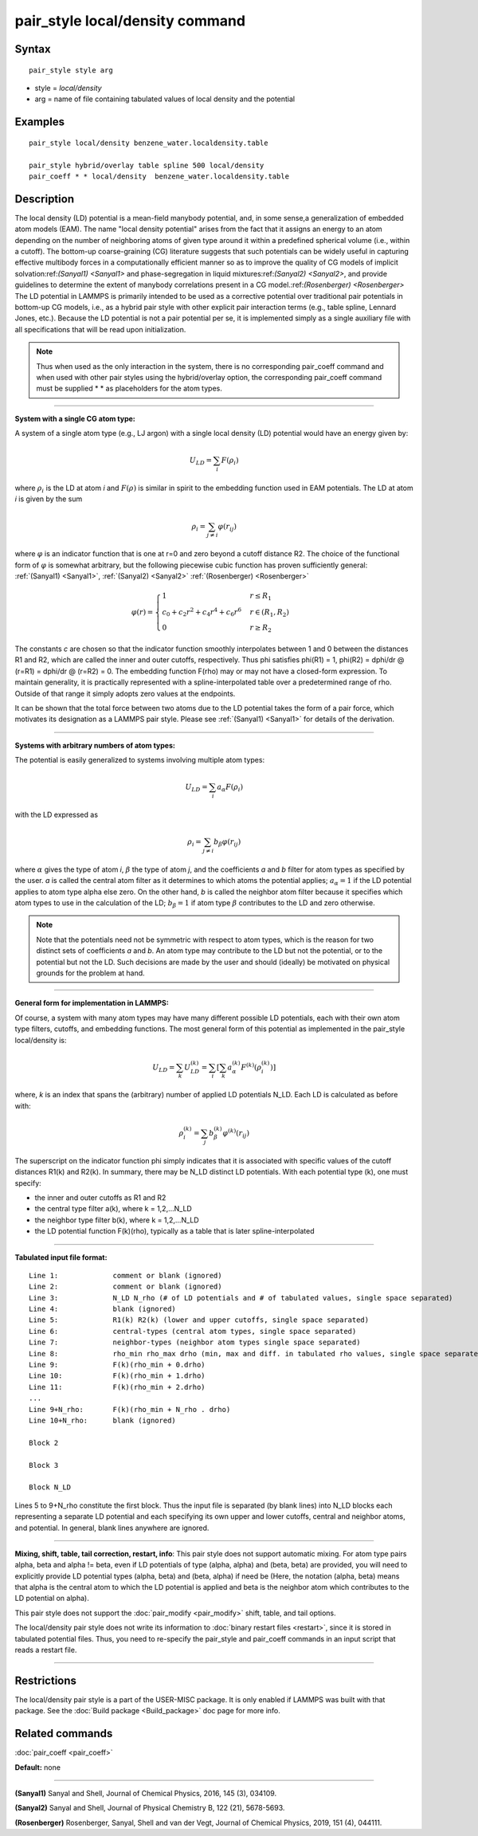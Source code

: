.. index:: pair\_style local/density

pair\_style local/density command
=================================

Syntax
""""""


.. parsed-literal::

   pair_style style arg

* style = *local/density*
* arg = name of file containing tabulated values of local density and the potential

Examples
""""""""


.. parsed-literal::

   pair_style local/density benzene_water.localdensity.table

   pair_style hybrid/overlay table spline 500 local/density 
   pair_coeff \* \* local/density  benzene_water.localdensity.table

Description
"""""""""""

The local density (LD) potential is a mean-field manybody potential, and, in some 
sense,a generalization of embedded atom models (EAM). The name "local density 
potential" arises from the fact that it assigns an energy to an atom depending 
on the number of neighboring atoms of given type around it within a predefined 
spherical volume (i.e., within a cutoff). The bottom-up coarse-graining (CG)
literature suggests that such potentials can be widely useful  in capturing 
effective multibody forces in a computationally efficient manner so as to 
improve the quality of CG models of implicit solvation:ref:`(Sanyal1) <Sanyal1>` and 
phase-segregation in liquid mixtures:ref:`(Sanyal2) <Sanyal2>`, and provide guidelines 
to determine the extent of manybody correlations present in a CG 
model.:ref:`(Rosenberger) <Rosenberger>` The LD potential in LAMMPS is primarily 
intended to be used as a corrective potential over traditional pair potentials 
in bottom-up CG models, i.e., as a hybrid pair style with 
other explicit pair interaction terms (e.g., table spline, Lennard Jones, etc.). 
Because the LD potential is not a pair potential per se,  it is implemented 
simply as a single auxiliary file with all specifications that will be read 
upon initialization.

.. note::

   Thus when used as the only interaction in the system, there is no 
   corresponding pair\_coeff command and when used with other pair styles using the 
   hybrid/overlay option, the corresponding pair\_coeff command must be supplied
   \*  \* as placeholders for the atom types.


----------


**System with a single CG atom type:**

A system of a single atom type (e.g., LJ argon) with a single local density (LD)
potential would have an energy given by:

.. math::

   U_{LD} = \sum_i F(\rho_i)


where :math:`\rho_i` is the LD at atom *i* and :math:`F(\rho)` is
similar in spirit to the embedding function used in EAM potentials. The
LD at atom *i* is given by the sum

.. math::

   \rho_i = \sum_{j \neq i} \varphi(r_{ij})


where :math:`\varphi` is an indicator function that is one at r=0 and
zero beyond a cutoff distance R2. The choice of the functional form of
:math:`\varphi` is somewhat arbitrary, but the following piecewise cubic
function has proven sufficiently general: :ref:`(Sanyal1) <Sanyal1>`,
:ref:`(Sanyal2) <Sanyal2>` :ref:`(Rosenberger) <Rosenberger>`

.. math::

   \varphi(r) = 
   \begin{cases}
   1 & r \le R_1 \\
   c_0 + c_2r^2 + c_4r^4 + c_6r^6  & r \in (R_1, R_2) \\
   0 & r \ge R_2
   \end{cases}

The constants *c* are chosen so that the indicator function smoothly 
interpolates between 1 and 0 between the distances R1 and R2, which are 
called the inner and outer cutoffs, respectively. Thus phi satisfies 
phi(R1) = 1, phi(R2) = dphi/dr @ (r=R1) =  dphi/dr @ (r=R2) = 0. The embedding 
function F(rho) may or may not have a closed-form expression. To maintain 
generality, it is practically represented with a spline-interpolated table 
over a predetermined range of rho. Outside of that range it simply adopts zero 
values at the endpoints.

It can be shown that the total force between two atoms due to the LD potential 
takes the form of a pair force, which motivates its designation as a LAMMPS 
pair style. Please see :ref:`(Sanyal1) <Sanyal1>` for details of the derivation.


----------


**Systems with arbitrary numbers of atom types:**

The potential is easily generalized to systems involving multiple atom types:

.. math::

   U_{LD} = \sum_i a_\alpha F(\rho_i)


with the LD expressed as

.. math::

   \rho_i = \sum_{j \neq i} b_\beta \varphi(r_{ij})


where :math:`\alpha` gives the type of atom *i*\ , :math:`\beta` the
type of atom *j*\ , and the coefficients *a* and *b* filter for atom
types as specified by the user. *a* is called the central atom filter as
it determines to which atoms the potential applies; :math:`a_{\alpha} =
1` if the LD potential applies to atom type alpha else zero. On the
other hand, *b* is called the neighbor atom filter because it specifies
which atom types to use in the calculation of the LD; :math:`b_{\beta} =
1` if atom type :math:`\beta` contributes to the LD and zero otherwise.

.. note::

   Note that the potentials need not be symmetric with respect to atom
   types, which is the reason for two distinct sets of coefficients *a*
   and *b*\ . An atom type may contribute to the LD but not the
   potential, or to the potential but not the LD. Such decisions are
   made by the user and should (ideally) be motivated on physical
   grounds for the problem at hand.

----------

**General form for implementation in LAMMPS:**

Of course, a system with many atom types may have many different possible LD 
potentials, each with their own atom type filters, cutoffs, and embedding 
functions. The most general form of this potential as implemented in the 
pair\_style local/density is:

.. math::

   U_{LD} = \sum_k U_{LD}^{(k)} = \sum_i \left[ \sum_k a_\alpha^{(k)} F^{(k)} \left(\rho_i^{(k)}\right) \right] 


where, *k* is an index that spans the (arbitrary) number of applied LD
potentials N\_LD. Each LD is calculated as before with:

.. math::

   \rho_i^{(k)} = \sum_j b_\beta^{(k)} \varphi^{(k)} (r_{ij})


The superscript on the indicator function phi simply indicates that it is 
associated with specific values of the cutoff distances R1(k) and R2(k). In 
summary, there may be N\_LD distinct LD potentials. With each potential type (k), 
one must specify:

* the inner and outer cutoffs as R1 and R2
* the central type filter a(k), where k = 1,2,...N\_LD
* the neighbor type filter b(k), where k = 1,2,...N\_LD
* the LD potential function F(k)(rho), typically as a table that is later spline-interpolated

----------

**Tabulated input file format:**


.. parsed-literal::

   Line 1:             comment or blank (ignored)
   Line 2:             comment or blank (ignored)
   Line 3:             N_LD N_rho (# of LD potentials and # of tabulated values, single space separated)
   Line 4:             blank (ignored)
   Line 5:             R1(k) R2(k) (lower and upper cutoffs, single space separated)
   Line 6:             central-types (central atom types, single space separated)
   Line 7:             neighbor-types (neighbor atom types single space separated)
   Line 8:             rho_min rho_max drho (min, max and diff. in tabulated rho values, single space separated)
   Line 9:             F(k)(rho_min + 0.drho)
   Line 10:            F(k)(rho_min + 1.drho)
   Line 11:            F(k)(rho_min + 2.drho)
   ...
   Line 9+N_rho:       F(k)(rho_min + N_rho . drho)
   Line 10+N_rho:      blank (ignored)

   Block 2

   Block 3

   Block N_LD

Lines 5 to 9+N\_rho constitute the first block. Thus the input file is separated 
(by blank lines) into N\_LD blocks each representing a separate LD potential and 
each specifying its own upper and lower cutoffs, central and neighbor atoms, 
and potential.  In general, blank lines anywhere are ignored.

----------

**Mixing, shift, table, tail correction, restart, info**\ :
This pair style does not support automatic mixing. For atom type pairs alpha,
beta and alpha != beta, even if LD potentials of type (alpha, alpha) and 
(beta, beta) are provided, you will need to explicitly provide LD potential 
types (alpha, beta) and (beta, alpha) if need be (Here, the notation (alpha,
beta) means that alpha is the central atom to which the LD potential is applied
and beta is the neighbor atom which contributes to the LD potential on alpha).

This pair style does not support the :doc:`pair_modify <pair_modify>`
shift, table, and tail options.

The local/density pair style does not write its information to :doc:`binary restart files <restart>`, since it is stored in tabulated potential files.
Thus, you need to re-specify the pair\_style and pair\_coeff commands in
an input script that reads a restart file.


----------


Restrictions
""""""""""""


The local/density pair style is a part of the USER-MISC package. It is only
enabled if LAMMPS was built with that package.  See the :doc:`Build package <Build_package>` doc page for more info.

Related commands
""""""""""""""""

:doc:`pair_coeff <pair_coeff>`

**Default:** none


----------


.. _Sanyal1:



.. _Sanyal2:

**(Sanyal1)** Sanyal and Shell, Journal of Chemical Physics, 2016, 145 (3), 034109.


**(Sanyal2)** Sanyal and Shell, Journal of Physical Chemistry B, 122 (21), 5678-5693.

.. _Rosenberger:



**(Rosenberger)** Rosenberger, Sanyal, Shell and van der Vegt,  Journal of Chemical Physics, 2019, 151 (4), 044111.
